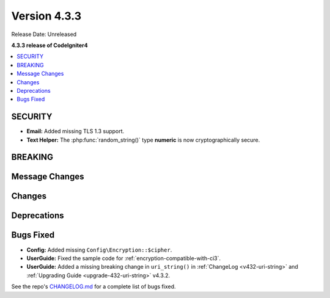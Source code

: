 Version 4.3.3
#################

Release Date: Unreleased

**4.3.3 release of CodeIgniter4**

.. contents::
    :local:
    :depth: 3

SECURITY
********

- **Email:** Added missing TLS 1.3 support.
- **Text Helper:** The :php:func:`random_string()` type **numeric** is now cryptographically secure.

BREAKING
********

Message Changes
***************

Changes
*******

Deprecations
************

Bugs Fixed
**********

- **Config:** Added missing ``Config\Encryption::$cipher``.
- **UserGuide:** Fixed the sample code for :ref:`encryption-compatible-with-ci3`.
- **UserGuide:** Added a missing breaking change in ``uri_string()`` in
  :ref:`ChangeLog <v432-uri-string>` and
  :ref:`Upgrading Guide <upgrade-432-uri-string>` v4.3.2.

See the repo's
`CHANGELOG.md <https://github.com/codeigniter4/CodeIgniter4/blob/develop/CHANGELOG.md>`_
for a complete list of bugs fixed.
